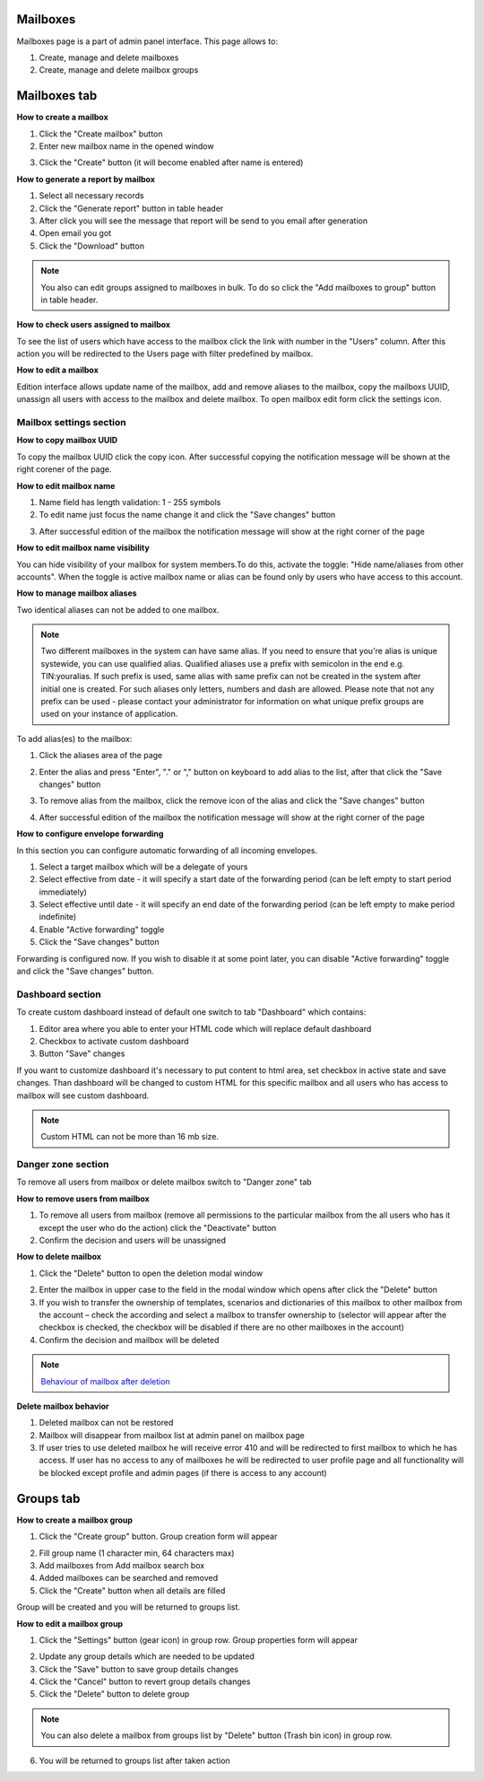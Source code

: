 =========
Mailboxes
=========

Mailboxes page is a part of admin panel interface. This page allows to:

1. Create, manage and delete mailboxes
2. Create, manage and delete mailbox groups

.. image:: pic_mailboxes/mailboxesTab.png
   :width: 600
   :align: center

=============
Mailboxes tab
=============

**How to create a mailbox**

1. Click the "Create mailbox" button
2. Enter new mailbox name in the opened window

.. image:: pic_mailboxes/mailboxesTabCreateModal.png
   :width: 600
   :align: center

3. Click the "Create" button (it will become enabled after name is entered)

**How to generate a report by mailbox**

1. Select all necessary records
2. Click the "Generate report" button in table header
3. After click you will see the message that report will be send to you email after generation
4. Open email you got
5. Click the "Download" button

.. note:: You also can edit groups assigned to mailboxes in bulk. To do so click the "Add mailboxes to group" button in table header.

**How to check users assigned to mailbox**

To see the list of users which have access to the mailbox click the link with number in the "Users" column. After this action you will be redirected to the Users page with filter predefined by mailbox.

**How to edit a mailbox**

Edition interface allows update name of the mailbox, add and remove aliases to the mailbox, copy the mailboxs UUID, unassign all users with access to the mailbox and delete mailbox. To open mailbox edit form click the settings icon.

.. image:: pic_mailboxes/mailboxesTabEditButton.png
   :width: 600
   :align: center

Mailbox settings section
========================

**How to copy mailbox UUID**

To copy the mailbox UUID click the copy icon. After successful copying the notification message will be shown at the right corener of the page.

.. image:: pic_mailboxes/mailboxesCopyingUuid.png
   :width: 600
   :align: center

**How to edit mailbox name**

1. Name field has length validation: 1 - 255 symbols
2. To edit name just focus the name change it and click the "Save changes" button

.. image:: pic_mailboxes/mailboxesNameUpdate.png
   :width: 600
   :align: center

3. After successful edition of the mailbox the notification message will show at the right corner of the page

.. image:: pic_mailboxes/mailboxesChangesSaved.png
   :width: 600
   :align: center

**How to edit mailbox name visibility**

You can hide visibility of your mailbox for system members.To do this, activate the toggle: "Hide name/aliases from other accounts". When the toggle is active mailbox name or alias can be found only by users who have access to this account.

.. image:: pic_mailboxes/mailboxesHideAliases.png
   :width: 600
   :align: center

**How to manage mailbox aliases**

Two identical aliases can not be added to one mailbox.

.. note:: Two different mailboxes in the system can have same alias. If you need to ensure that you're alias is unique systewide, you can use qualified alias. Qualified aliases use a prefix with semicolon in the end e.g. TIN:youralias. If such prefix is used, same alias with same prefix can not be created in the system after initial one is created. For such aliases only letters, numbers and dash are allowed. Please note that not any prefix can be used - please contact your administrator for information on what unique prefix groups are used on your instance of application.

To add alias(es) to the mailbox:

1. Click the aliases area of the page 

.. image:: pic_mailboxes/mailboxesFocusOnAliasArea.png
   :width: 600
   :align: center

2. Enter the alias and press "Enter", "." or "," button on keyboard to add alias to the list, after that click the "Save changes" button

.. image:: pic_mailboxes/mailboxesTypingAliasName.png
   :width: 600
   :align: center

.. image:: pic_mailboxes/mailboxesFinishTypingOfTheAlias.png
   :width: 600
   :align: center

3. To remove alias from the mailbox, click the remove icon of the alias and click the "Save changes" button

.. image:: pic_mailboxes/mailboxesDeletionButton.png
   :width: 600
   :align: center

4. After successful edition of the mailbox the notification message will show at the right corner of the page

.. image:: pic_mailboxes/mailboxesChangesSaved.png
   :width: 600
   :align: center

**How to configure envelope forwarding**

In this section you can configure automatic forwarding of all incoming envelopes.

.. image:: pic_mailboxes/mailboxesForwarding.png
   :width: 600
   :align: center

1. Select a target mailbox which will be a delegate of yours
2. Select effective from date - it will specify a start date of the forwarding period (can be left empty to start period immediately)
3. Select effective until date - it will specify an end date of the forwarding period (can be left empty to make period indefinite)
4. Enable "Active forwarding" toggle
5. Click the "Save changes" button

Forwarding is configured now. If you wish to disable it at some point later, you can disable "Active forwarding" toggle and click the "Save changes" button.

.. _customDashboard:

Dashboard section
=================

To create custom dashboard instead of default one switch to tab "Dashboard" which contains:

1. Editor area where you able to enter your HTML code which will replace default dashboard
2. Checkbox to activate custom dashboard
3. Button "Save" changes

.. image:: pic_mailboxes/dashboard.png
   :width: 600
   :align: center

If you want to customize dashboard it's necessary to put content to html area, set checkbox in active state and save changes. Than dashboard will be changed to custom HTML for this specific mailbox and all users who has access to mailbox will see custom dashboard.

.. image:: pic_mailboxes/customDashboard.png
   :width: 600
   :align: center

.. note:: Custom HTML can not be more than 16 mb size.

Danger zone section
===================

To remove all users from mailbox or delete mailbox switch to "Danger zone" tab

.. image:: pic_mailboxes/mailboxesDangerZone.png
   :width: 600
   :align: center

.. image:: pic_mailboxes/mailboxesDangerZoneView.png
   :width: 600
   :align: center

**How to remove users from mailbox**

1. To remove all users from mailbox (remove all permissions to the particular mailbox from the all users who has it except the user who do the action) click the "Deactivate" button
2. Confirm the decision and users will be unassigned

**How to delete mailbox**

1. Click the "Delete" button to open the deletion modal window

.. image:: pic_mailboxes/deleteMailboxModal.png
   :width: 600
   :align: center

2. Enter the mailbox in upper case to the field in the modal window which opens after click the "Delete" button
3. If you wish to transfer the ownership of templates, scenarios and dictionaries of this mailbox to other mailbox from the account – check the according and select a mailbox to transfer ownership to (selector will appear after the checkbox is checked, the checkbox will be disabled if there are no other mailboxes in the account)
4. Confirm the decision and mailbox will be deleted

.. note:: `Behaviour of mailbox after deletion <delete_mailbox_behaviour.html>`_

.. _mailboxDelete:

**Delete mailbox behavior**

1. Deleted mailbox can not be restored
2. Mailbox will disappear from mailbox list at admin panel on mailbox page
3. If user tries to use deleted mailbox he will receive error 410 and will be redirected to first mailbox to which he has access. If user has no access to any of mailboxes he will be redirected to user profile page and all functionality will be blocked except profile and admin pages (if there is access to any account)

.. image:: pic_mailboxes/disabledProfileView.png
   :width: 600
   :align: center

.. _mailboxesGroup:

==========
Groups tab
==========

.. image:: pic_mailboxes/groupsTab.png
   :width: 600
   :align: center

**How to create a mailbox group**

1. Click the "Create group" button. Group creation form will appear

.. image:: pic_mailboxes/groupsTabCreate.png
   :width: 600
   :align: center

2. Fill group name (1 character min, 64 characters max)
3. Add mailboxes from Add mailbox search box
4. Added mailboxes can be searched and removed
5. Click the "Create" button when all details are filled

Group will be created and you will be returned to groups list.

**How to edit a mailbox group**

1. Click the "Settings" button (gear icon) in group row. Group properties form will appear

.. image:: pic_mailboxes/groupsTabEdit.png
   :width: 600
   :align: center

2. Update any group details which are needed to be updated
3. Click the "Save" button to save group details changes
4. Click the "Cancel" button to revert group details changes
5. Click the "Delete" button to delete group

.. note:: You can also delete a mailbox from groups list by "Delete" button (Trash bin icon) in group row.
   
6. You will be returned to groups list after taken action